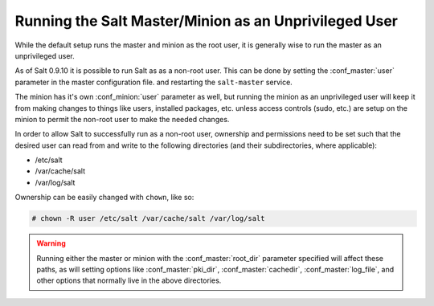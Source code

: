 ======================================================
Running the Salt Master/Minion as an Unprivileged User
======================================================

While the default setup runs the master and minion as the root user, it is
generally wise to run the master as an unprivileged user.

As of Salt 0.9.10 it is possible to run Salt as as a non-root user. This can be
done by setting the :conf_master:`user` parameter in the master configuration
file. and restarting the ``salt-master`` service.

The minion has it's own :conf_minion:`user` parameter as well, but running the
minion as an unprivileged user will keep it from making changes to things like
users, installed packages, etc. unless access controls (sudo, etc.) are setup
on the minion to permit the non-root user to make the needed changes.

In order to allow Salt to successfully run as a non-root user, ownership and
permissions need to be set such that the desired user can read from and write
to the following directories (and their subdirectories, where applicable):

* /etc/salt
* /var/cache/salt
* /var/log/salt

Ownership can be easily changed with ``chown``, like so:

.. code-block:: bash

    # chown -R user /etc/salt /var/cache/salt /var/log/salt

.. warning::

    Running either the master or minion with the :conf_master:`root_dir`
    parameter specified will affect these paths, as will setting options like
    :conf_master:`pki_dir`, :conf_master:`cachedir`, :conf_master:`log_file`,
    and other options that normally live in the above directories.
